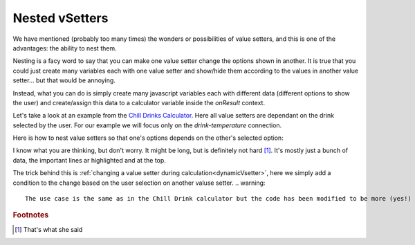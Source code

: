 .. _nestedVsetter:
Nested vSetters
===============

We have mentioned (probably too many times) the wonders or possibilities of value setters, and this is one of the advantages: the ability to nest them.

Nesting is a facy word to say that you can make one value setter change the options shown in another. It is true that you could just create many variables each with one value setter and show/hide them according to the values in another value setter... but that would be annoying.

Instead, what you can do is simply create many  javascript variables each with different data (different options to show the user) and create/assign this data to a calculator variable inside the `onResult` context.

Let's take a look at an example from the `Chill Drinks Calculator
<https://bb.omnicalculator.com/#/calculators/1556>`__. Here all value setters are dependant on the drink selected by the user. For our example we will focus only on the *drink-temperature* connection.

Here is how to nest value setters so that one's options depends on the other's selected option:

.. code-block:: javascript
    :linenos:
    :emphasize-lines: 1-8

    var tempVSArray = [0, tempWaterVS, tempBeerVS, tempSoftVS,
                       tempJuiceVS, tempWineVS, tempSpiritVS
                      ];
    omni.createValueSetter('drink', drinksVS);

    omni.onResult([],function(ctx){
        omni.createValueSetter('temperature', tempVSArray[ctx.getNumberValue('drink')]);
    });

    var drinksVS = [{name:"Water",uid:"1",values:{"alcohol":0}},
                    {name:"Soft drinks",uid:"2",values:{"alcohol":0}},
                    {name:"Juices / Iced tea", uid:"3",values:{"alcohol":0}},
                    {name:"Wine", uid:"4", values:{"alcohol":"13.5"}},
                    {name:"Beer", uid:"5", values:{"alcohol":6}},
                    {name:"Spirit", uid:"6", values:{"alcohol":40}},
                   ];
    var tempWaterVS = [{"name":"Warm (22°C/72°F)","uid":"1653661260","values":{"T":"295.15"}},
                       {"name":"Optimal for hydration (16°C/61°F)","uid":"97225713","values":{"T":"289.15"}},
                       {"name":"Refreshing (6°C/43°F)","uid":"3718031684","values":{"T":"279.15"}},
                       {"name":"Very cold (2°C/36°F)","uid":"2262390379","values":{"T":"275.15"}},
                       {"name":"Custom","uid":"2817909060","values":{"T":"280.15"}}
                      ];
    var tempBeerVS = [{"name":"Optimal for Stout (13°C/55°F)","uid":"97225713","values":{"T":"286.15"}},
                      {"name":"Optimal for Ale (10°C/50°F)","uid":"3718531684","values":{"T":"283.15"}},
                      {"name":"Optimal for Lager (6°C/43°F)","uid":"2262390379","values":{"T":"279.15"}},
                      {"name":"Very cold (3°C/37.4°F)","uid":"1653661260","values":{"T":"276.15"}},
                      {"name":"Custom","uid":"2817909060","values":{"T":"280.15"}}
                     ];
    var tempSoftVS = [{"name":"Optimal for taste","uid":"1653661260","values":{"T":"287.15"}},
                      {"name":"Optimal (4.5°C/40°F)","uid":"3718531684","values":{"T":"277.65"}},
                      {"name":"Very cold (2°C/36°F)","uid":"2262390379","values":{"T":"275.15"}},
                      {"name":"Custom","uid":"2817909060","values":{"T":"280.15"}}
                     ];
    var tempJuiceVS = [{"name":"Optimal for taste (14°C/57°F)","uid":"97225713","values":{"T":"287.15"}},
                       {"name":"Refreshing (4°C/39°F)","uid":"3718531684","values":{"T":"277.65"}},
                       {"name":"Very cold (2°C/36°F)","uid":"2262390379","values":{"T":"275.15"}},
                       {"name":"Custom","uid":"2817909060","values":{"T":"280.15"}}
                      ];
    var tempWineVS = [{"name":"Optimal for red wine (16°C/61°F)","uid":"97225713","values":{"T":"289.15"}},
                      {"name":"Optimal for white and rose wines (10°C/50°F)","uid":"3718531684","values":{"T":"283.15"}},
                      {"name":"Optimal for sparkling wines and Champagne(9°C/48°F)","uid":"1653661260","values":{"T":"282.15"}},
                      {"name":"Optimal for sweet aromatic sparkling wines (13°C/55°F)","uid":"2262390379","values":{"T":"286.15"}},
                      {"name":"Custom","uid":"2817909060","values":{"T":"280.15"}}
                     ];
    var tempSpiritVS = [{"name":"Optimal for taste (16°C/60.8°F)","uid":"97225713","values":{"T":"289.15"}},
                        {"name":"Optimal for shots (2°C/35.6°F)","uid":"3718531684","values":{"T":"275.15"}},
                        {"name":"Cold (6°C/42.8°F)","uid":"1653661260","values":{"T":"279.15"}},
                        {"name":"Custom","uid":"2817909060","values":{"T":"280.15"}}
                       ];

I know what you are thinking, but don't worry. It might be long, but is definitely not hard [#f1]_. It's mostly just a bunch of data, the important lines ar highlighted and at the top.

The trick behind this is :ref:`changing a value setter during calculation<dynamicVsetter>`, here we simply add a condition to the change based on the user selection on another valuse setter.
.. warning::
    The use case is the same as in the Chill Drink calculator but the code has been modified to be more (yes!) readable and comply with the style guidelines

.. rubric:: Footnotes

.. [#f1] That's what she said
